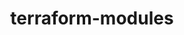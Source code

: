 #+STARTUP: indent hidestars fninline align noinlineimages
#+OPTIONS: tex:t author:nil toc:nil H:4
#+OPTIONS: ^:nil ^:{}
#+EXCLUDE_TAGS: noexport
#+LINK_UP:
#+LINK_HOME:

#+TITLE: terraform-modules
#+AUTHOR:
#+DATE:

#+LATEX: \tableofcontents\clearpage
